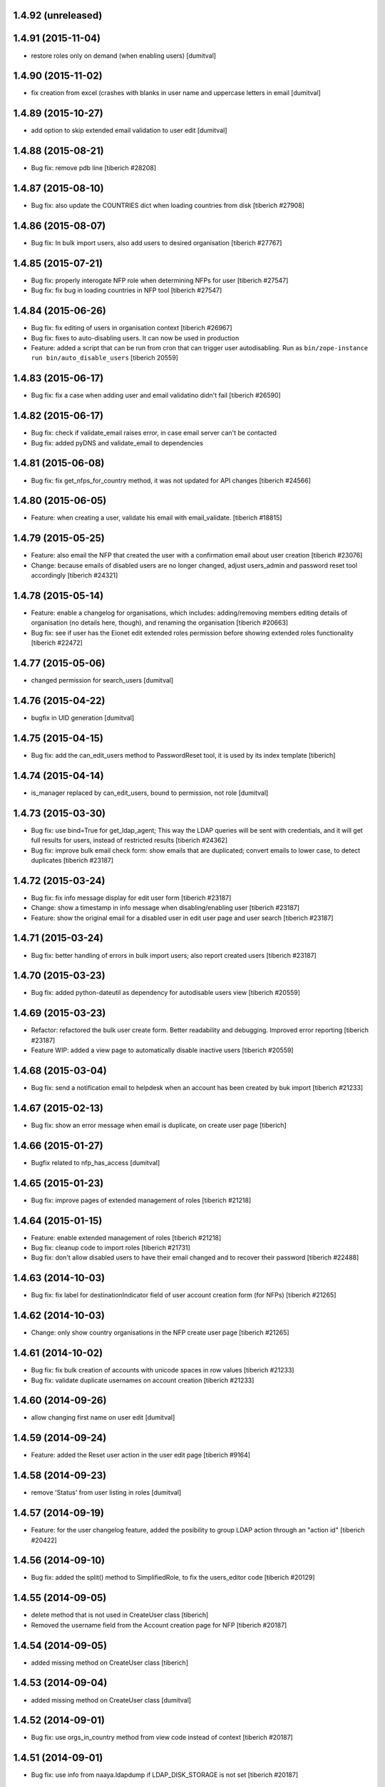 1.4.92 (unreleased)
------------------------

1.4.91 (2015-11-04)
------------------------
* restore roles only on demand (when enabling users) [dumitval]

1.4.90 (2015-11-02)
------------------------
* fix creation from excel (crashes with blanks in user name and
  uppercase letters in email [dumitval]

1.4.89 (2015-10-27)
------------------------
* add option to skip extended email validation to user edit [dumitval]

1.4.88 (2015-08-21)
------------------------
* Bug fix: remove pdb line
  [tiberich #28208]

1.4.87 (2015-08-10)
------------------------
* Bug fix: also update the COUNTRIES dict when loading countries from disk
  [tiberich #27908]

1.4.86 (2015-08-07)
------------------------
* Bug fix: In bulk import users, also add users to desired organisation
  [tiberich #27767]

1.4.85 (2015-07-21)
------------------------
* Bug fix: properly interogate NFP role when determining NFPs for user
  [tiberich #27547]
* Bug fix: fix bug in loading countries in NFP tool
  [tiberich #27547]

1.4.84 (2015-06-26)
------------------------
* Bug fix: fix editing of users in organisation context
  [tiberich #26967]
* Bug fix: fixes to auto-disabling users. It can now be used in production
* Feature: added a script that can be run from cron that can trigger user
  autodisabling. Run as ``bin/zope-instance run bin/auto_disable_users``
  [tiberich 20559]

1.4.83 (2015-06-17)
------------------------
* Bug fix: fix a case when adding user and email validatino didn't fail
  [tiberich #26590]

1.4.82 (2015-06-17)
------------------------
* Bug fix: check if validate_email raises error, in case email server can't be contacted
* Bug fix: added pyDNS and validate_email to dependencies

1.4.81 (2015-06-08)
------------------------
* Bug fix: fix get_nfps_for_country method, it was not updated for API changes
  [tiberich #24566]

1.4.80 (2015-06-05)
------------------------
* Feature: when creating a user, validate his email with email_validate.
  [tiberich #18815]

1.4.79 (2015-05-25)
------------------------
* Feature: also email the NFP that created the user with a confirmation email
  about user creation
  [tiberich #23076]
* Change: because emails of disabled users are no longer changed, adjust
  users_admin and password reset tool accordingly
  [tiberich #24321]

1.4.78 (2015-05-14)
------------------------
* Feature: enable a changelog for organisations, which includes: adding/removing members
  editing details of organisation (no details here, though), and renaming the organisation
  [tiberich #20663]
* Bug fix: see if user has the Eionet edit extended roles permission before showing
  extended roles functionality
  [tiberich #22472]

1.4.77 (2015-05-06)
------------------------
* changed permission for search_users [dumitval]

1.4.76 (2015-04-22)
------------------------
* bugfix in UID generation [dumitval]

1.4.75 (2015-04-15)
------------------------
* Bug fix: add the can_edit_users method to PasswordReset tool, it is used
  by its index template
  [tiberich]

1.4.74 (2015-04-14)
------------------------
* is_manager replaced by can_edit_users, bound to permission, not role
  [dumitval]

1.4.73 (2015-03-30)
------------------------
* Bug fix: use bind=True for get_ldap_agent; This way the LDAP queries will be sent
  with credentials, and it will get full results for users, instead of restricted results
  [tiberich #24362]
* Bug fix: improve bulk email check form: show emails that are duplicated; convert emails to
  lower case, to detect duplicates
  [tiberich #23187]

1.4.72 (2015-03-24)
------------------------
* Bug fix: fix info message display for edit user form
  [tiberich #23187]
* Change: show a timestamp in info message when disabling/enabling user
  [tiberich #23187]
* Feature: show the original email for a disabled user in edit user page and user search
  [tiberich #23187]

1.4.71 (2015-03-24)
------------------------
* Bug fix: better handling of errors in bulk import users; also report created users
  [tiberich #23187]

1.4.70 (2015-03-23)
------------------------
* Bug fix: added python-dateutil as dependency for autodisable users view
  [tiberich #20559]

1.4.69 (2015-03-23)
------------------------
* Refactor: refactored the bulk user create form. Better readability and debugging. Improved
  error reporting
  [tiberich #23187]
* Feature WIP: added a view page to automatically disable inactive users
  [tiberich #20559]

1.4.68 (2015-03-04)
------------------------
* Bug fix: send a notification email to helpdesk when an account has been created by buk import
  [tiberich #21233]

1.4.67 (2015-02-13)
------------------------
* Bug fix: show an error message when email is duplicate, on create user page
  [tiberich]

1.4.66 (2015-01-27)
------------------------
* Bugfix related to nfp_has_access [dumitval]

1.4.65 (2015-01-23)
------------------------
* Bug fix: improve pages of extended management of roles
  [tiberich #21218]

1.4.64 (2015-01-15)
------------------------
* Feature: enable extended management of roles
  [tiberich #21218]
* Bug fix: cleanup code to import roles
  [tiberich #21731]
* Bug fix: don't allow disabled users to have their email changed and to recover their password
  [tiberich #22488]

1.4.63 (2014-10-03)
------------------------
* Bug fix: fix label for destinationIndicator field of user account creation form (for NFPs)
  [tiberich #21265]

1.4.62 (2014-10-03)
------------------------
* Change: only show country organisations in the NFP create user page
  [tiberich #21265]

1.4.61 (2014-10-02)
------------------------
* Bug fix: fix bulk creation of accounts with unicode spaces in row values
  [tiberich #21233]
* Bug fix: validate duplicate usernames on account creation
  [tiberich #21233]

1.4.60 (2014-09-26)
------------------------
* allow changing first name on user edit [dumitval]

1.4.59 (2014-09-24)
------------------------
* Feature: added the Reset user action in the user edit page
  [tiberich #9164]

1.4.58 (2014-09-23)
------------------------
* remove 'Status' from user listing in roles [dumitval]

1.4.57 (2014-09-19)
------------------------
* Feature: for the user changelog feature, added the posibility to group LDAP action through an "action id"
  [tiberich #20422]

1.4.56 (2014-09-10)
------------------------
* Bug fix: added the split() method to SimplifiedRole, to fix the
  users_editor code
  [tiberich #20129]

1.4.55 (2014-09-05)
------------------------
* delete method that is not used in CreateUser class [tiberich]
* Removed the username field from the Account creation page for NFP
  [tiberich #20187]

1.4.54 (2014-09-05)
------------------------
* added missing method on CreateUser class [tiberich]

1.4.53 (2014-09-04)
------------------------
* added missing method on CreateUser class [dumitval]

1.4.52 (2014-09-01)
------------------------
* Bug fix: use orgs_in_country method from view code instead of context
  [tiberich #20187]

1.4.51 (2014-09-01)
------------------------
* Bug fix: use info from naaya.ldapdump if LDAP_DISK_STORAGE is not set
  [tiberich #20187]

1.4.50 (2014-08-29)
------------------------
* Bug fix: implement missing method in nrc_nfp
  [tiberich #20187]

1.4.49 (2014-08-29)
------------------------
* Bug fix: fix duplicate email checking in account creation by NFPs
  [tiberich #20187, #20880]

1.4.48 (2014-08-29)
------------------------
* Bug fix: added custom template for email message sent on account creation by NFP
  [tiberich #20187]

1.4.47 (2014-08-28)
------------------------
* Bug fix: properly allow editing user accounts by NFPs
  [tiberich #20870]

1.4.46 (2014-08-28)
------------------------
* Bug fix: added information about the NFP to create the account, in the 
  helpdesk email that is sent when NFPs create new accounts
  [tiberich #20187]

1.4.45 (2014-08-27)
------------------------
* Bug fix: allow changing the last_name of a user, in the account edit form
  [tiberich #20788]
* Bug fix: allow changing the user organisation when 'o' field value has a 
  valid user organisation, but it's not really assigned to the organisation 
  as a member
  [tiberich #20835]
* Bug fix: fix creating users by NFPs when send confirmation email is checked
  [tiberich #20187]

1.4.44 (2014-08-25)
------------------------
* Add the create_user page to nfp_nrc objects to allow them to create users
  [tiberich #20187]

1.4.43 (2014-08-20)
------------------------
* allow nfps to create Eionet accounts from nfp-eionet portal 
  [dumitval, tiberich #20187]

1.4.42 (2014-08-07)
------------------------
* Bug fix: also show the organisation select dropdown in the user creation form
  [tiberich]

1.4.41 (2014-08-06)
------------------------
* Bug fix: Fix styling of permissions accordion in roles_browse.zpt. Open link to 
  Forum/Projects in new window
  [tiberich #20522]
* Feature: allow filtering users by disabled status in users listing of Roles Editor -
  All members page
  [tiberich #20390]

1.4.40 (2014-07-31)
------------------------
* Bug fix: fix formatting of buttons in role editor page
  [tiberich #20522]
* Feature: show links to Projects and Forum role overviews in the location section
  [tiberich #20522]

1.4.39 (2014-07-29)
------------------------
* Bug fix: use better security to decide when to show owners and permitted senders information
  [tiberich #18817]

1.4.38 (2014-07-29)
------------------------
* Bug fix: put a link to the person's email in the listing of roles, for their owners
  [tiberich #18817]

1.4.37 (2014-07-28)
------------------------
* Bug fix: only show permitted senders and owners to the authenticated visitors
  [tiberich #18817]

1.4.36 (2014-07-25)
------------------------
* Feature: show owners and permittedSenders in subrole listing in role page overview
  [tiberich #18817]

1.4.35 (2014-07-15)
------------------------
* Feature: added an accordion to show explicitely where each role/subrole has permissions
  [tiberich #19234]

1.4.34 (2014-07-15)
------------------------
* Bug fix: fix user account editing when the credentials are not ok with LDAP server
  [tiberich #19143]

1.4.33 (2014-07-03)
------------------------
* Bug fix: remove all organisations for a user before changing his organisation
  [tiberich #19143]

1.4.32 (2014-07-03)
------------------------
* Change: show only the "end role" when a user is added to a role in the nrc screen,
  instead of showing the entire hierarchy of roles
  [tiberich #19143]

1.4.31 (2014-07-02)
------------------------
* Bug fix: show parens in organisation selection list for users edit forms
  [tiberich #19143]

1.4.30 (2014-07-02)
------------------------
* Bug fix: fix NRC table (id of link, add org id in parens, show proper message at top)
  [tiberich #19143]

1.4.29 (2014-07-02)
------------------------
* Bug fix: handle EEA as a separate country
  [tiberich #19143]

1.4.28 (2014-07-02)
------------------------
* Bug fix: when member belongs to an organisation, use the organisation
  membership instead of the 'o' field from LDAP, to show their
  membership

1.4.27 (2014-07-02)
------------------------
* Allow nfp for eea to edit eu and int organisations [dumitval]

1.4.26 (2014-07-02)
------------------------
* Use the template provided by the Naaya Groupware, if the Zope server is a
  groupware application
  [tiberich #19143]

1.4.25 (2014-07-01)
------------------------
* Return correct message when trying to reset password for
  disabled@eionet... [dumitval]

1.4.24 (2014-06-30)
------------------------
* Ignore disabled@eionet.europa.eu as email for reset password [dumitval]

1.4.23 (2014-06-30)
------------------------
* Bug fix: renamed builtin id() to user_id
  [tiberich]

1.4.22 (2014-06-30)
------------------------
* Bug fix: set colander version to 0.9.7

1.4.21 (2014-06-30)
------------------------
* Bug fix: lower version for deform and colander

1.4.20 (2014-06-27)
------------------------
* Show all organisations also for NFPs when accessed outside the
  nfp-eionet IG [dumitval]
* Fix eea organisations filtering (nfp-eionet ig) [dumitval]

1.4.19 (2014-06-26)
------------------------
* Added the ability to import an XLS file to perform batch changes to roles
  [tiberich #20140]
* Show all organisations also for NFPs when accessed outside the
  nfp-eionet IG [dumitval]
* Fix eea organisations filtering (nfp-eionet ig) [dumitval]

1.4.18 (2014-06-24)
------------------------
* added handling for deleted users when editing role owners [dumitval]

1.4.17 (2014-06-24)
------------------------
* removed merged columns from a dataTable [dumitval]

1.4.16 (2014-06-20)
------------------------
* added expiration time information in the password reset email [dumitval]
* refraze confirmation email [dumitval]

1.4.15 (2014-06-20)
------------------------
* adapted the email templates (confirmation and password reset) [dumitval]

1.4.14 (2014-06-20)
------------------------
* Auto-send reset password email to new users [dumitval]

1.4.13 (2014-06-18)
------------------------
* Changed style in Excel generation (again for newline display) [dumitval]

1.4.12 (2014-06-18)
------------------------
* Bugfix in Excel generation (added Windows-style new-line characters) [dumitval]

1.4.11 (2014-06-06)
------------------------
* Bug fix: show the full path for a location where role has permission, in the roles overview
  [tiberich #19234]

1.4.10 (2014-06-04)
------------------------
* Bug fix: look in zodb root for Groupware sites, to show where the role is being used
  [tiberich #19234]

1.4.9 (2014-05-21)
------------------------
* bugfix in email sending [dumitval]

1.4.8 (2014-05-20)
------------------------
* bugfix in email sending [dumitval]

1.4.7 (2014-05-20)
------------------------
* Send confirmation and password emails on bulk user creation [dumitval]
* Changed wording in the password reset form (Recover --> Reset) [dumitval]

1.4.6 (2014-04-17)
------------------------
* Use Excel format for bulk_create_user [dumitval]
* removed csv export functionality [dumitval]
* Update bulk_create_user (new mandatory fields, import valid rows) [dumitval]
* Label changes ("Name of user" --> "Search for") [dumitval]

1.4.5 (2014-03-07)
------------------------
* make the redirect to password reset also from eionet_profile [dumitval]

1.4.4 (2014-03-07)
------------------------
* added a custom description for managers in the password reset tool [dumitval]

1.4.3 (2014-03-07)
------------------------
* redirect to password reset when changing user password [dumitval]
* Feature: have a statistics page to report number of users created per year
  [tiberich #18676]
* WIP: Feature: show where a group role is granted in all NFPs
  [tiberich #13911]

1.4.2 (2014-01-15)
------------------------
* Dont overwrite passwords with empty strings [dumitval]

1.4.1 (2013-11-21)
------------------------
* Feature: allow showing members at a particular date for a role
  [tiberich #16665]
* Feature: allow export of organisation details + member list in Excel format
  [tiberich #17369]
* Feature: allow export of all organisations in a country by an NFP
  [tiberich #17369]
* Feature: added the email/mail field to the EIONET organisation schema
  [tiberich #17369]

1.4.0 (2013-10-29)
------------------------
* disabled users cannot be role owners [dumitval]
* disabled users cannot be added to an organisation [dumitval]
* Conform to API changes in eea.usersdb
  [tiberich #16665]

1.3.9 (23-10-2013)
----------------------
* Allow enabling/disabling users
  [tiberich #17085]

1.3.8 (2013-10-17)
----------------------
* name and country are mandatory for organisations [dumitval]

1.3.7 (2013-10-11)
----------------------
* bugfix: orgs_editor should not be Naaya dependent [dumitval]

1.3.6 (2013-10-10)
----------------------
* message for deleted ldap users (ldap roles listing) [dumitval]

1.3.5 (2013-10-10)
----------------------
* edit organisation ldap data [dumitval]
* messages instead of Unauthorized [dumitval]
* organisation rename only available to managers [dumitval]

1.3.4 (2013-10-09)
----------------------
* bugfix in CommonTemplateLogic.is_authenticated [dumitval]

1.3.3 (2013-10-09)
----------------------
* bugfix in CommonTemplateLogic.is_authenticated [dumitval]

1.3.2 (2013-10-09)
----------------------
* possibility for NFPs to edit the orgs in their country [dumitval]

1.3.1 (2013-09-05)
----------------------
* #15628; show country and name of orgs in org editor index [simiamih]

1.3.0 (2013-08-06)
----------------------
* #15266; add/edit forms - selecting country [simiamih]
* feature: eionet profile overview #9607 [simiamih]

1.2.2 (2013-06-17)
----------------------
* clicking on existing PCP unsets it in NFP-NRC tool [simiamih]

1.2.1 (2013-06-14)
----------------------
* feature: #14597 NFPs can now set PCP for each NRC role [simiamih]

1.2 (2013-06-13)
----------------------
* fix: using secondary login dn [simiamih]

1.1.1 (2013-06-12)
----------------------
* feature: #14597 NFPs are able to change profile info of NRCs [simiamih]
* secondary admin login dn for #14597 [simiamih]
* #14557 improved text in welcome email [simiamih]

1.1.0 (2013-02-21)
----------------------
* #9181 - add real-time table with similarities [mihaitab]
* #13609; csv export replaced by xls export [simiamih]
* #9181 - find similarities when creating new account [mihaitab]
* #9994 - update UI messages on owner add/remove [simiamih]
* dump_ldap - script for creating local sqlite of users objs [simiamih]
* #13854 Organisation validation [mihaitab]
* #9231 Mark specific memberships in roles [simiamih]
* #10254 allow alphanumerical characters for role id [simiamih]

1.0.3 (2012-11-30)
----------------------
* feature: #9497 include specific subrole in all members
  view/export [simiamih]

1.0.2 (2012-10-29)
----------------------
* removed Circa encoding validation [simiamih]
* email payloads where not encoded [simiamih]
* include encoding BOM for csv files [simiamih]

1.0.1 (2012-08-29)
----------------------
* feature: edit role description (name) [simiamih]
* typo in email_change_password.zpt [simiamih]
* using the new users_rdn config in eea.usersdb 1.1.0 [simiamih]

1.0.0 (2012-07-12)
----------------------
* Send users' password by email when creating an account or changing
  account password [bogdatan]
* bugfix: accept non-latin chars in search fields [simiamih]
* owners can delete empty roles [simiamih]
* IMailDelivery defaults to "naaya-mail-delivery" named utility [simiamih]
* customizing NETWORK_NAME from environ (e.g. Eionet, SINAnet) [simiamih]

